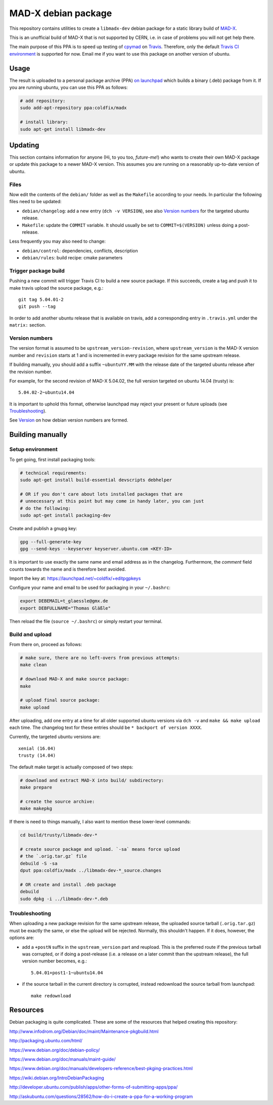 MAD-X debian package
--------------------

This repository contains utilities to create a ``libmadx-dev`` debian package
for a static library build of MAD-X_.

.. _MAD-X: http://cern.ch/mad

This is an unofficial build of MAD-X that is not supported by CERN, i.e. in
case of problems you will not get help there.

The main purpose of this PPA is to speed up testing of cpymad_ on Travis_.
Therefore, only the default `Travis CI environment`_ is supported for now.
Email me if you want to use this package on another version of ubuntu.


Usage
=====

The result is uploaded to a personal package archive (PPA) `on launchpad`_
which builds a binary (.deb) package from it. If you are running ubuntu,
you can use this PPA as follows:

.. code-block:: bash

    # add repository:
    sudo add-apt-repository ppa:coldfix/madx

    # install library:
    sudo apt-get install libmadx-dev

.. _on launchpad: https://launchpad.net/~coldfix/+archive/ubuntu/madx/
.. _cpymad: https://github.com/hibtc/cpymad
.. _Travis: https://travis-ci.org/hibtc/cpymad
.. _Travis CI environment: http://docs.travis-ci.com/user/ci-environment/#CI-environment-OS


Updating
========

This section contains information for anyone (Hi, to you too, *future-me*!)
who wants to create their own MAD-X package or update this package to a
newer MAD-X version. This assumes you are running on a reasonably
up-to-date version of ubuntu.


Files
~~~~~

Now edit the contents of the ``debian/`` folder as well as the ``Makefile``
according to your needs. In particular the following files need to be updated:

- ``debian/changelog``: add a new entry (``dch -v VERSION``), see also
  `Version numbers`_ for the targeted ubuntu release.

- ``Makefile``: update the ``COMMIT`` variable. It should usually be set to
  ``COMMIT=$(VERSION)`` unless doing a post-release.

Less frequently you may also need to change:

- ``debian/control``: dependencies, conflicts, description

- ``debian/rules``: build recipe: cmake parameters


Trigger package build
~~~~~~~~~~~~~~~~~~~~~

Pushing a new commit will trigger Travis CI to build a new source package. If
this succeeds, create a tag and push it to make travis upload the source
package, e.g.::

   git tag 5.04.01-2
   git push --tag


In order to add another ubuntu release that is available on travis, add a
corresponding entry in ``.travis.yml`` under the ``matrix:`` section.


Version numbers
~~~~~~~~~~~~~~~

The version format is assumed to be ``upstream_version-revision``, where
``upstream_version`` is the MAD-X version number and ``revision`` starts at 1
and is incremented in every package revision for the same upstream release.

If building manually, you should add a suffix ``~ubuntuYY.MM`` with the
release date of the targeted ubuntu release after the revision number.

For example, for the second revision of MAD-X 5.04.02, the full version targeted
on ubuntu 14.04 (trusty) is::

    5.04.02-2~ubuntu14.04

It is important to uphold this format, otherwise launchpad may reject your
present or future uploads (see Troubleshooting_).

See Version_ on how debian version numbers are formed.

.. _Version: https://www.debian.org/doc/debian-policy/ch-controlfields.html#version


Building manually
=================

Setup environment
~~~~~~~~~~~~~~~~~

To get going, first install packaging tools:

.. code-block:: bash

    # technical requirements:
    sudo apt-get install build-essential devscripts debhelper

    # OR if you don't care about lots installed packages that are
    # unnecessary at this point but may come in handy later, you can just
    # do the following:
    sudo apt-get install packaging-dev

Create and publish a gnupg key:

.. code-block:: bash

    gpg --full-generate-key
    gpg --send-keys --keyserver keyserver.ubuntu.com <KEY-ID>

It is important to use exactly the same name and email address as in the
changelog. Furthermore, the *comment* field counts towards the name and is
therefore best avoided.

Import the key at: https://launchpad.net/~coldfix/+editpgpkeys

Configure your name and email to be used for packaging in your ``~/.bashrc``:

.. code-block:: bash

    export DEBEMAIL=t_glaessle@gmx.de
    export DEBFULLNAME="Thomas Gläßle"

Then reload the file (``source ~/.bashrc``) or simply restart your terminal.


Build and upload
~~~~~~~~~~~~~~~~

From there on, proceed as follows:

.. code-block:: bash

    # make sure, there are no left-overs from previous attempts:
    make clean

    # download MAD-X and make source package:
    make

    # upload final source package:
    make upload

After uploading, add one entry at a time for all older supported ubuntu
versions via ``dch -v`` and ``make && make upload`` each time. The changelog
text for these entries should be ``* backport of version XXXX``.

Currently, the targeted ubuntu versions are::

    xenial (16.04)
    trusty (14.04)

The default make target is actually composed of two steps:

.. code-block:: bash

    # download and extract MAD-X into build/ subdirectory:
    make prepare

    # create the source archive:
    make makepkg

If there is need to things manually, I also want to mention these
lower-level commands:

.. code-block:: bash

    cd build/trusty/libmadx-dev-*

    # create source package and upload. `-sa` means force upload
    # the `.orig.tar.gz` file
    debuild -S -sa
    dput ppa:coldfix/madx ../libmadx-dev-*_source.changes

    # OR create and install .deb package
    debuild
    sudo dpkg -i ../libmadx-dev-*.deb


Troubleshooting
~~~~~~~~~~~~~~~

When uploading a new package revision for the same upstream release, the
uploaded source tarball (``.orig.tar.gz``) must be exactly the same, or
else the upload will be rejected. Normally, this shouldn't happen. If it
does, however, the options are:

- add a ``+postN`` suffix in the ``upstream_version`` part and reupload.
  This is the preferred route if the previous tarball was corrupted, or
  if doing a post-release (i.e. a release on a later commit than the
  upstream release), the full version number becomes, e.g.::

    5.04.01+post1-1~ubuntu14.04

- if the source tarball in the current directory is corrupted, instead
  redownload the source tarball from launchpad::

    make redownload


Resources
=========

Debian packaging is quite complicated. These are some of the resources that
helped creating this repository:

http://www.infodrom.org/Debian/doc/maint/Maintenance-pkgbuild.html

http://packaging.ubuntu.com/html/

https://www.debian.org/doc/debian-policy/

https://www.debian.org/doc/manuals/maint-guide/

https://www.debian.org/doc/manuals/developers-reference/best-pkging-practices.html

https://wiki.debian.org/IntroDebianPackaging

http://developer.ubuntu.com/publish/apps/other-forms-of-submitting-apps/ppa/

http://askubuntu.com/questions/28562/how-do-i-create-a-ppa-for-a-working-program
